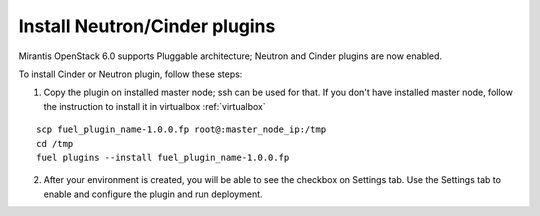 
.. _neutron-cinder-plugin:

Install Neutron/Cinder plugins
==============================

Mirantis OpenStack 6.0 supports Pluggable architecture;
Neutron and Cinder plugins are now enabled.

To install Cinder or Neutron plugin, follow these steps:

1. Copy the plugin on installed master node; ssh can be used for that.
   If you don't have installed master node, follow the instruction
   to install it in virtualbox :ref:`virtualbox`

::

       scp fuel_plugin_name-1.0.0.fp root@:master_node_ip:/tmp
       cd /tmp
       fuel plugins --install fuel_plugin_name-1.0.0.fp

2. After your environment is created, you will be able to see the checkbox on Settings tab.
   Use the Settings tab to enable and configure the plugin and run deployment.

